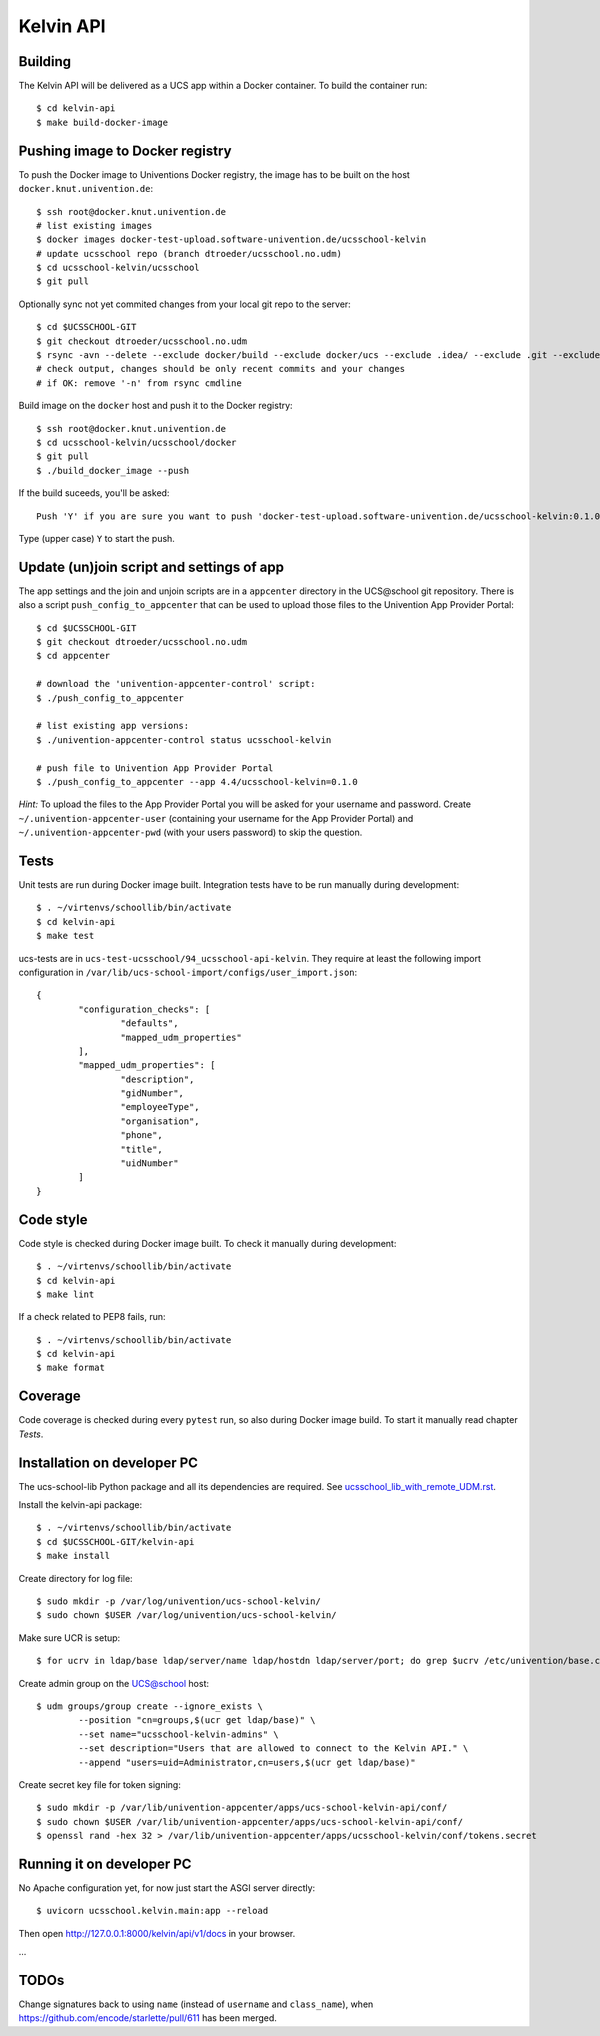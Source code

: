 .. to compile run:
..     $ rst2html5 kelvin-api.rst kelvin-api.html

Kelvin API
==========

Building
--------

The Kelvin API will be delivered as a UCS app within a Docker container. To build the container run::

	$ cd kelvin-api
	$ make build-docker-image

Pushing image to Docker registry
--------------------------------

To push the Docker image to Univentions Docker registry, the image has to be built on the host ``docker.knut.univention.de``::

	$ ssh root@docker.knut.univention.de
	# list existing images
	$ docker images docker-test-upload.software-univention.de/ucsschool-kelvin
	# update ucsschool repo (branch dtroeder/ucsschool.no.udm)
	$ cd ucsschool-kelvin/ucsschool
	$ git pull

Optionally sync not yet commited changes from your local git repo to the server::

	$ cd $UCSSCHOOL-GIT
	$ git checkout dtroeder/ucsschool.no.udm
	$ rsync -avn --delete --exclude docker/build --exclude docker/ucs --exclude .idea/ --exclude .git --exclude doc --exclude 'italc*' --exclude '*-umc-*' --exclude .pytest_cache --exclude __pycache__ ./ root@docker:ucsschool-kelvin/ucsschool/
	# check output, changes should be only recent commits and your changes
	# if OK: remove '-n' from rsync cmdline

Build image on the ``docker`` host and push it to the Docker registry::

	$ ssh root@docker.knut.univention.de
	$ cd ucsschool-kelvin/ucsschool/docker
	$ git pull
	$ ./build_docker_image --push

If the build suceeds, you'll be asked::

	Push 'Y' if you are sure you want to push 'docker-test-upload.software-univention.de/ucsschool-kelvin:0.1.0-test' to the docker registry.

Type (upper case) ``Y`` to start the push.


Update (un)join script and settings of app
------------------------------------------

The app settings and the join and unjoin scripts are in a ``appcenter`` directory in the UCS\@school git repository. There is also a script ``push_config_to_appcenter`` that can be used to upload those files to the Univention App Provider Portal::

	$ cd $UCSSCHOOL-GIT
	$ git checkout dtroeder/ucsschool.no.udm
	$ cd appcenter

	# download the 'univention-appcenter-control' script:
	$ ./push_config_to_appcenter

	# list existing app versions:
	$ ./univention-appcenter-control status ucsschool-kelvin

	# push file to Univention App Provider Portal
	$ ./push_config_to_appcenter --app 4.4/ucsschool-kelvin=0.1.0


*Hint:* To upload the files to the App Provider Portal you will be asked for your username and password. Create ``~/.univention-appcenter-user`` (containing your username for the App Provider Portal) and ``~/.univention-appcenter-pwd`` (with your users password) to skip the question.

Tests
-----

Unit tests are run during Docker image built.
Integration tests have to be run manually during development::

	$ . ~/virtenvs/schoollib/bin/activate
	$ cd kelvin-api
	$ make test

ucs-tests are in ``ucs-test-ucsschool/94_ucsschool-api-kelvin``.
They require at least the following import configuration in ``/var/lib/ucs-school-import/configs/user_import.json``::

	{
		"configuration_checks": [
			"defaults",
			"mapped_udm_properties"
		],
		"mapped_udm_properties": [
			"description",
			"gidNumber",
			"employeeType",
			"organisation",
			"phone",
			"title",
			"uidNumber"
		]
	}


Code style
----------

Code style is checked during Docker image built. To check it manually during development::

	$ . ~/virtenvs/schoollib/bin/activate
	$ cd kelvin-api
	$ make lint

If a check related to PEP8 fails, run::

	$ . ~/virtenvs/schoollib/bin/activate
	$ cd kelvin-api
	$ make format

Coverage
--------

Code coverage is checked during every ``pytest`` run, so also during Docker image build. To start it manually read chapter `Tests`.

Installation on developer PC
----------------------------

The ucs-school-lib Python package and all its dependencies are required. See `ucsschool_lib_with_remote_UDM.rst <ucsschool_lib_with_remote_UDM.rst>`_.

Install the kelvin-api package::

	$ . ~/virtenvs/schoollib/bin/activate
	$ cd $UCSSCHOOL-GIT/kelvin-api
	$ make install

Create directory for log file::

	$ sudo mkdir -p /var/log/univention/ucs-school-kelvin/
	$ sudo chown $USER /var/log/univention/ucs-school-kelvin/

Make sure UCR is setup::

	$ for ucrv in ldap/base ldap/server/name ldap/hostdn ldap/server/port; do grep $ucrv /etc/univention/base.conf || echo "Error: missing $ucrv" || break; done

Create admin group on the UCS@school host::

	$ udm groups/group create --ignore_exists \
		--position "cn=groups,$(ucr get ldap/base)" \
		--set name="ucsschool-kelvin-admins" \
		--set description="Users that are allowed to connect to the Kelvin API." \
		--append "users=uid=Administrator,cn=users,$(ucr get ldap/base)"

Create secret key file for token signing::

	$ sudo mkdir -p /var/lib/univention-appcenter/apps/ucs-school-kelvin-api/conf/
	$ sudo chown $USER /var/lib/univention-appcenter/apps/ucs-school-kelvin-api/conf/
	$ openssl rand -hex 32 > /var/lib/univention-appcenter/apps/ucsschool-kelvin/conf/tokens.secret

Running it on developer PC
--------------------------

No Apache configuration yet, for now just start the ASGI server directly::

	$ uvicorn ucsschool.kelvin.main:app --reload

Then open http://127.0.0.1:8000/kelvin/api/v1/docs in your browser.

...

TODOs
-----

Change signatures back to using ``name`` (instead of ``username`` and ``class_name``), when https://github.com/encode/starlette/pull/611 has been merged.
